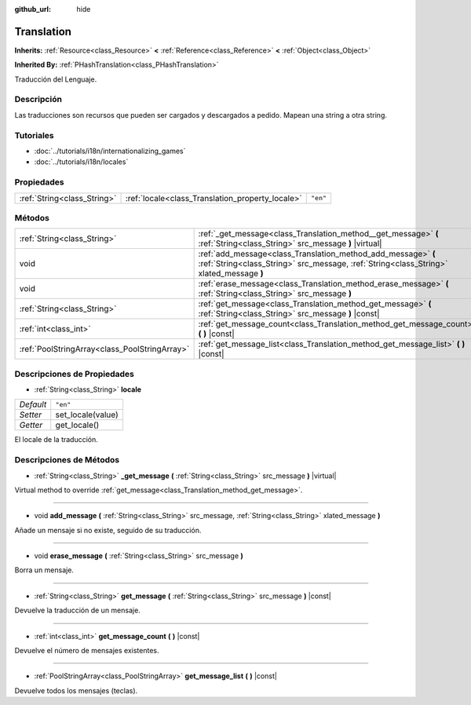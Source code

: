 :github_url: hide

.. Generated automatically by doc/tools/make_rst.py in Godot's source tree.
.. DO NOT EDIT THIS FILE, but the Translation.xml source instead.
.. The source is found in doc/classes or modules/<name>/doc_classes.

.. _class_Translation:

Translation
===========

**Inherits:** :ref:`Resource<class_Resource>` **<** :ref:`Reference<class_Reference>` **<** :ref:`Object<class_Object>`

**Inherited By:** :ref:`PHashTranslation<class_PHashTranslation>`

Traducción del Lenguaje.

Descripción
----------------------

Las traducciones son recursos que pueden ser cargados y descargados a pedido. Mapean una string a otra string.

Tutoriales
--------------------

- :doc:`../tutorials/i18n/internationalizing_games`

- :doc:`../tutorials/i18n/locales`

Propiedades
----------------------

+-----------------------------+--------------------------------------------------+----------+
| :ref:`String<class_String>` | :ref:`locale<class_Translation_property_locale>` | ``"en"`` |
+-----------------------------+--------------------------------------------------+----------+

Métodos
--------------

+-----------------------------------------------+----------------------------------------------------------------------------------------------------------------------------------------------------------+
| :ref:`String<class_String>`                   | :ref:`_get_message<class_Translation_method__get_message>` **(** :ref:`String<class_String>` src_message **)** |virtual|                                 |
+-----------------------------------------------+----------------------------------------------------------------------------------------------------------------------------------------------------------+
| void                                          | :ref:`add_message<class_Translation_method_add_message>` **(** :ref:`String<class_String>` src_message, :ref:`String<class_String>` xlated_message **)** |
+-----------------------------------------------+----------------------------------------------------------------------------------------------------------------------------------------------------------+
| void                                          | :ref:`erase_message<class_Translation_method_erase_message>` **(** :ref:`String<class_String>` src_message **)**                                         |
+-----------------------------------------------+----------------------------------------------------------------------------------------------------------------------------------------------------------+
| :ref:`String<class_String>`                   | :ref:`get_message<class_Translation_method_get_message>` **(** :ref:`String<class_String>` src_message **)** |const|                                     |
+-----------------------------------------------+----------------------------------------------------------------------------------------------------------------------------------------------------------+
| :ref:`int<class_int>`                         | :ref:`get_message_count<class_Translation_method_get_message_count>` **(** **)** |const|                                                                 |
+-----------------------------------------------+----------------------------------------------------------------------------------------------------------------------------------------------------------+
| :ref:`PoolStringArray<class_PoolStringArray>` | :ref:`get_message_list<class_Translation_method_get_message_list>` **(** **)** |const|                                                                   |
+-----------------------------------------------+----------------------------------------------------------------------------------------------------------------------------------------------------------+

Descripciones de Propiedades
--------------------------------------------------------

.. _class_Translation_property_locale:

- :ref:`String<class_String>` **locale**

+-----------+-------------------+
| *Default* | ``"en"``          |
+-----------+-------------------+
| *Setter*  | set_locale(value) |
+-----------+-------------------+
| *Getter*  | get_locale()      |
+-----------+-------------------+

El locale de la traducción.

Descripciones de Métodos
------------------------------------------------

.. _class_Translation_method__get_message:

- :ref:`String<class_String>` **_get_message** **(** :ref:`String<class_String>` src_message **)** |virtual|

Virtual method to override :ref:`get_message<class_Translation_method_get_message>`.

----

.. _class_Translation_method_add_message:

- void **add_message** **(** :ref:`String<class_String>` src_message, :ref:`String<class_String>` xlated_message **)**

Añade un mensaje si no existe, seguido de su traducción.

----

.. _class_Translation_method_erase_message:

- void **erase_message** **(** :ref:`String<class_String>` src_message **)**

Borra un mensaje.

----

.. _class_Translation_method_get_message:

- :ref:`String<class_String>` **get_message** **(** :ref:`String<class_String>` src_message **)** |const|

Devuelve la traducción de un mensaje.

----

.. _class_Translation_method_get_message_count:

- :ref:`int<class_int>` **get_message_count** **(** **)** |const|

Devuelve el número de mensajes existentes.

----

.. _class_Translation_method_get_message_list:

- :ref:`PoolStringArray<class_PoolStringArray>` **get_message_list** **(** **)** |const|

Devuelve todos los mensajes (teclas).

.. |virtual| replace:: :abbr:`virtual (This method should typically be overridden by the user to have any effect.)`
.. |const| replace:: :abbr:`const (This method has no side effects. It doesn't modify any of the instance's member variables.)`
.. |vararg| replace:: :abbr:`vararg (This method accepts any number of arguments after the ones described here.)`
